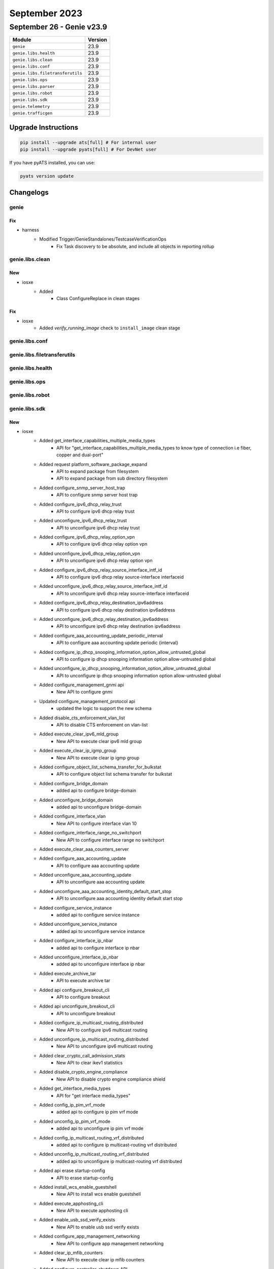 September 2023
==============

September 26 - Genie v23.9
--------------------------



+-----------------------------------+-------------------------------+
| Module                            | Version                       |
+===================================+===============================+
| ``genie``                         | 23.9                          |
+-----------------------------------+-------------------------------+
| ``genie.libs.health``             | 23.9                          |
+-----------------------------------+-------------------------------+
| ``genie.libs.clean``              | 23.9                          |
+-----------------------------------+-------------------------------+
| ``genie.libs.conf``               | 23.9                          |
+-----------------------------------+-------------------------------+
| ``genie.libs.filetransferutils``  | 23.9                          |
+-----------------------------------+-------------------------------+
| ``genie.libs.ops``                | 23.9                          |
+-----------------------------------+-------------------------------+
| ``genie.libs.parser``             | 23.9                          |
+-----------------------------------+-------------------------------+
| ``genie.libs.robot``              | 23.9                          |
+-----------------------------------+-------------------------------+
| ``genie.libs.sdk``                | 23.9                          |
+-----------------------------------+-------------------------------+
| ``genie.telemetry``               | 23.9                          |
+-----------------------------------+-------------------------------+
| ``genie.trafficgen``              | 23.9                          |
+-----------------------------------+-------------------------------+

Upgrade Instructions
^^^^^^^^^^^^^^^^^^^^

.. code-block:: bash

    pip install --upgrade ats[full] # For internal user
    pip install --upgrade pyats[full] # For DevNet user

If you have pyATS installed, you can use:

.. code-block:: bash

    pyats version update




Changelogs
^^^^^^^^^^

genie
"""""
--------------------------------------------------------------------------------
                                      Fix
--------------------------------------------------------------------------------

* harness
    * Modified Trigger/GenieStandalones/TestcaseVerificationOps
        * Fix Task discovery to be absolute, and include all objects in reporting rollup



genie.libs.clean
""""""""""""""""
--------------------------------------------------------------------------------
                                      New
--------------------------------------------------------------------------------

* iosxe
    * Added
        * Class ConfigureReplace in clean stages


--------------------------------------------------------------------------------
                                      Fix
--------------------------------------------------------------------------------

* iosxe
    * Added `verify_running_image` check to ``install_image`` clean stage



genie.libs.conf
"""""""""""""""

genie.libs.filetransferutils
""""""""""""""""""""""""""""

genie.libs.health
"""""""""""""""""

genie.libs.ops
""""""""""""""

genie.libs.robot
""""""""""""""""

genie.libs.sdk
""""""""""""""
--------------------------------------------------------------------------------
                                      New
--------------------------------------------------------------------------------

* iosxe
    * Added get_interface_capabilities_multiple_media_types
        * API for "get_interface_capabilities_multiple_media_types to know type of connection i.e fiber, copper and dual-port"
    * Added request platform_software_package_expand
        * API to expand package from filesystem
        * API to expand package from sub directory filesystem
    * Added configure_snmp_server_host_trap
        * API to configure snmp server host trap
    * Added configure_ipv6_dhcp_relay_trust
        * API to configure ipv6 dhcp relay trust
    * Added unconfigure_ipv6_dhcp_relay_trust
        * API to unconfigure ipv6 dhcp relay trust
    * Added configure_ipv6_dhcp_relay_option_vpn
        * API to configure ipv6 dhcp relay option vpn
    * Added unconfigure_ipv6_dhcp_relay_option_vpn
        * API to unconfigure ipv6 dhcp relay option vpn
    * Added configure_ipv6_dhcp_relay_source_interface_intf_id
        * API to configure ipv6 dhcp relay source-interface interfaceid
    * Added unconfigure_ipv6_dhcp_relay_source_interface_intf_id
        * API to unconfigure ipv6 dhcp relay source-interface interfaceid
    * Added configure_ipv6_dhcp_relay_destination_ipv6address
        * API to configure ipv6 dhcp relay destination ipv6address
    * Added unconfigure_ipv6_dhcp_relay_destination_ipv6address
        * API to unconfigure ipv6 dhcp relay destination ipv6address
    * Added configure_aaa_accounting_update_periodic_interval
        * API to configure aaa accounting update periodic {interval}
    * Added configure_ip_dhcp_snooping_information_option_allow_untrusted_global
        * API to configure ip dhcp snooping information option allow-untrusted global
    * Added unconfigure_ip_dhcp_snooping_information_option_allow_untrusted_global
        * API to unconfigure ip dhcp snooping information option allow-untrusted global
    * Added configure_management_gnmi api
        * New API to configure gnmi
    * Updated configure_management_protocol api
        * updated the logic to support the new schema
    * Added disable_cts_enforcement_vlan_list
        * API to disable CTS enforcement on vlan-list
    * Added execute_clear_ipv6_mld_group
        * New API to execute clear ipv6 mld group
    * Added execute_clear_ip_igmp_group
        * New API to execute clear ip igmp group
    * Added configure_object_list_schema_transfer_for_bulkstat
        * API to configure object list schema transfer for bulkstat
    * Added configure_bridge_domain
        * added api to configure bridge-domain
    * Added unconfigure_bridge_domain
        * added api to unconfigure bridge-domain
    * Added configure_interface_vlan
        * New API to configure interface vlan 10
    * Added configure_interface_range_no_switchport
        * New API to configure interface range no switchport
    * Added execute_clear_aaa_counters_server
    * Added configure_aaa_accounting_update
        * API to configure aaa accounting update
    * Added unconfigure_aaa_accounting_update
        * API to unconfigure aaa accounting update
    * Added unconfigure_aaa_accounting_identity_default_start_stop
        * API to unconfigure aaa accounting identity default start stop
    * Added configure_service_instance
        * added api to configure service instance
    * Added unconfigure_service_instance
        * added api to unconfigure service instance
    * Added configure_interface_ip_nbar
        * added api to configure interface ip nbar
    * Added unconfigure_interface_ip_nbar
        * added api to unconfigure interface ip nbar
    * Added execute_archive_tar
        * API to execute archive tar
    * Added api configure_breakout_cli
        * API to configure breakout
    * Added api unconfigure_breakout_cli
        * API to unconfigure breakout
    * Added configure_ip_multicast_routing_distributed
        * New API to configure ipv6 multicast routing
    * Added unconfigure_ip_multicast_routing_distributed
        * New API to unconfigure ipv6 multicast routing
    * Added clear_crypto_call_admission_stats
        * New API to clear ikev1 statistics
    * Added disable_crypto_engine_compliance
        * New API to disable crypto engine compliance shield
    * Added get_interface_media_types
        * API for "get interface media_types"
    * Added config_ip_pim_vrf_mode
        * added api to configure ip pim vrf mode
    * Added unconfig_ip_pim_vrf_mode
        * added api to unconfigure ip pim vrf mode
    * Added config_ip_multicast_routing_vrf_distributed
        * added api to configure ip multicast-routing vrf distributed
    * Added unconfig_ip_multicast_routing_vrf_distributed
        * added api to unconfigure ip multicast-routing vrf distributed
    * Added api erase startup-config
        * API to erase startup-config
    * Added  install_wcs_enable_guestshell
        * New API to  install wcs enable guestshell
    * Added execute_apphosting_cli
        * New API to execute apphosting cli
    * Added enable_usb_ssd_verify_exists
        * New API to  enable usb ssd verify exists
    * Added configure_app_management_networking
        * New API to configure app management networking
    * Added clear_ip_mfib_counters
        * New API to execute clear ip mfib counters
    * Added configure_controller_shutdown API
        * API to configure controller shutdown/no shutdown
    * Added api configure_mode_change
        * API to configure mode change

* sdk-pkg
    * Modified pysnmp to pysnmp-lextudio

* linux
    * Added generate_rsa_ssl_key
        * New API to generate an RSA key on a linux server via OpenSSL
    * Added generate_ecc_ssl_key
        * New API to generate an Elliptic Curve key with a user selected algorithm via OpenSSL
    * Added generate_ca_certificate
        * New API to generate a CA Certificate via OpenSSL
    * Added generate_ssl_certificate
        * New API to generate an SSL Certificate via OpenSSL
    * Added get_supported_elliptic_curves
        * New API to fetch supported curves on a Linux server via OpenSSL and return a list
    * Added get_file_contents
        * New API that cats out the contents of a file to a return


--------------------------------------------------------------------------------
                                      Fix
--------------------------------------------------------------------------------

* utils
    * Modified
        * Fix trigger discovery from relative Task object

* iosxe
    * Modified configure_evpn_l2_instance_vlan_association
        * added protected optional input variable
    * Modified configure_ospf_redistributed_connected
        * added vrf optional input variable
    * Modified configure_ospfv3
        * added redistribute {route_method} command
    * Modified configure_static_nat_route_map_rule
        * Added no_alias to configure static nat route-map rule with no-alias
    * Modified unconfigure_static_nat_route_map_rule
        * Added no_alias to unconfigure static nat route-map rule with no-alias
    * Modified config_extended_acl
        * added parameter port type
    * Modified
        * Modified copy_to_device to update the image path if verify_running_image is True
    * Modify configure_cdp and unconfigure_cdp
        * Added timeout for show interfaces
    * Modified configure_snmp_server_user
        * Added elif to configure snmp server user
    * Updated get_interface_interfaces_under_vrf
        * No change to API. Adjusted UT for related parser change
    * Modified configure_gdoi_group
        * added additional attributes gikev2_profile, rekey_address_acl, gikev2_client and pfs

* jinja2
    * Modified change_configuration_using_jinja_templates
        * Passing kwargs to device.configure

* general
    * Fix loading APIs under threaded environment

* genie.libs.sdk
    * Updated yang.connector and rest.connector dependencies to use correct versions.


--------------------------------------------------------------------------------
                                     Update
--------------------------------------------------------------------------------

* sdk-pkg
    * Modified health logging



genie.libs.parser
"""""""""""""""""
--------------------------------------------------------------------------------
                                      New
--------------------------------------------------------------------------------

* iosxe
    * Added ShowPlatformSoftwareFedActiveAclInfoDbDetail
        * Added schema and parser for show platform software fed switch active acl info db detail
    * Added ShowPlatformSoftwareIlppowerPortSchema
        * Added parser for show platform software ilpower port {interface}
    * Added ShowPtpTimeProperty
        * parser for 'show ptp time-property'
    * Added ShowPlatformHardwareFpgaSwitch
        * Parser for show platform hardware fpga switch {switch_num}
    * Added ShowPlatformSoftwareWiredClientFpActive
        * show platform software wired-client {process} active
    * Added ShowEtherchannelSwportAuto
        * show etherchannel swport auto
    * show etherchannel swport <port_channel> auto
    * New Parser for TestVdslRawcli
        * Parser for 'test vdsl rawcli "basic show summary {number}"'
    * Added ShowNveVniDetail
        * added parser for "show nve vni <vni_id> detail"
    * Added ShowMacAddresstableDynamicVlanCount
        * Added schema and parser for ShowMacAddresstableDynamicVlanCount
    * Added show ap image
        * Added new parser for show ap image under iosxe
    * Added ShowPlatformSoftwareFedSwitchActiveAclOgPcl Parser
        * parser for show platform software fed switch active acl og-pcl

* staros
    * Added ShowVersion
        * show version

* added showetherchannelswloadbalance
    * show etherchannel swport load-balancing

* iosxr
    * Added ShowMplsLdpInterfaceBrief
        * show mpls ldp interface brief


--------------------------------------------------------------------------------
                                      Fix
--------------------------------------------------------------------------------

* nxos
    * Modified show_interface
        * Modify 'mode' as optional in p11 regex.
    * Fix for ShowBgpVrfAllNeighborsReceivedRoutes parser
        * Updated regex p3_2 for new output format.
    * Fix for ShowBgpVrfAllNeighborsRoutes parser
        * Updated regex p3_2 for new output format.
    * Modified ShowHardwareInternalTctrlUsdDpllState
        * parser for 'show hardware internal tctrl_usd dpll state'

* iosxe
    * Fixed error with TestVdslRawCli unittests
    * Modified ShowLispSiteSuperParser
        * Added additional field port to schema
        * Added split function to get port and ip on matching lines<p2> <p3_1> <p3_2>
        * Modified test files for the parsers which uses ShowLispSiteSuperParser
    * Modified ShowLoggingOnboardRpActiveTemperatureContinuous
        * Added show logging onboard rp {rp_standby} {include} continuous to support standby
    * Modified ShowLoggingOnboardRpActiveUptime
        * Added show logging onboard rp {rp_standby} uptime to support standby
    * Modified ShowLoggingOnboardRpActiveStatus
    * Modified ShowCableTdrInterface
        * Modified parser for "show cable tdr interface {inetrface}"
    * Modified ShowIsisDatabaseVerbose
        * Added support for parsing segment routing features in any order
    * Modified ShowPlatformHardwareRegisterReadAsic
        * Fixed the issue in command by changing 'register-name' to 'register'
    * Updated ShowVrf
        * Ordered elements for comparison failure
    * Updated ShowBgpAllSummary
        * Added `input_queue` and `output_queue` to exclude as dynamic value
    * Modified ShowBeaconall parser as per the output change.
        * Added power_supply_beacon_status and fantray_beacon_status in schema and in parser.
    * Modified ShowMacAddressTable Parser
        * typecast 'preferred_lifetime' and 'valid_lifetime' key int or str.
        * Made 'expires' key as optional.
        * Modified p8 regex.
    * Fix for ShowLispIpv4Publicatioin parser
        * Updated regex for new output format without locators
    * Fix for ShowLispIpv6Publicatioin parser
        * Updated regex for new output format without locators
    * Fix for ShowLispEthernetPublicatioin parser
        * Updated regex for new output format without locators
    * Modified ShowMacAddressTable Parser
        * parser for 'show mac address-table interface {interface} vlan {vlan}'
    * Added ShowEnvironmentAll
        * Made power_supply, state and system_temperature_state key optional in schema.
    * Modified ShowDerivedConfigInterfaceSchema
        * Added fields vrf, ipv4_unnumbered_intf, ipv6_unnumbered_intf, autostate into the schema.
    * Modified ShowDerivedConfigInterface
        * Added regexps for vrf, ipv4_unnumbered_intf, ipv6_unnumbered_intf, autostate.
    * Fix for ShowNveInterfaceDetail parser
        * Split tunnel interfaces line in two fields if needed
    * Fix for ShowNvePeers parser
        * Peer state regex does not include all possible state values
    * Modified ShowDeviceTrackingDatabaseInterface Parser
        * Fixed made "network_layer_address" optional in schema
    * Added ShowFileDescriptorsDetail
        * Added schema and parser for ShowFileDescriptorsDetail
    * Added ShowPlatformSoftwareFedActiveAclBindDbDetail
        * Added schema and parser for show platform software fed active acl bind db detail
    * Added ShowPlatformSoftwareFedActiveAclBindDbSummary
        * Added schema and parser for show platform software fed switch active acl bind db feature {feature_name} summary
    * Modified  ShowLicenseTechSupport
        * Modified the schema for the proxy port from str to Or(int, str)
    * Modified ShowIpAccessLists parser.
        * Modified regx. p_ip pattern.

* added show logging onboard rp {rp_standby} status to support standby
    * Modified ShowLoggingOnboardRpActiveEnvironmentContinuous
        * Added show logging onboard rp {rp_standby} environment continuous to support standby

* modified showloggingonboardswitchmessagedetail

* added show logging onboard rp {rp} message detail to support modular

* added showloggingonboardrpclilog
    * Added show logging onboard rp {rp} clilog to support modular

* iosxr
    * Fix for ShowL2vpnBridgeDomainDetail parser
        * Added flow_label_flags key in schema
    * Modified ShowL2VpnXconnectDetail
        * Modified folder name from ShowL2VpnXconnectDetail to ShowL2vpnXconnectDetail to match with class name in iosxr/show_xconnect.py
        * Added support for srv6 in cli 'show l2vpn xconnect detail' in ShowL2VpnXconnectDetail
        * Modified pattern <p14> to support 'SRv6         Local                          Remote'
        * Modified pattern <p43> to support 'Encap type Ethernet'
        * Added new pattern <p45> to support 'Ignore MTU mismatch Enabled'
        * Added new pattern <p46> to support 'Transmit MTU zero Enabled'
        * Added new pattern <p47> to support 'Reachability Up'
        * Modified folder name from ShowL2VpnXconnectMp2mpDetail to ShowL2vpnXconnectMp2mpDetail to match with class name in iosxr/show_xconnect.py
        * Modified folder name from ShowL2VpnXconnect to ShowL2vpnXconnect to match with class name in iosxr/show_xconnect.py
    * Modified ShowCefDetail
        * Modified regex <p1> to support pattern 'ffff10.0.0.1/128, version 189, SRv6 Headend, IID (EVPN-MH), internal 0x1000001 0x0 (ptr 0x8afff4a8) [3], 0x0 (0x0), 0x0 (0x8c2c70a8)'
        * Readded regex <p8> as it is not supporting pattern 'LDI Update time Oct 13 181819.691' properly in <p9> regex
        * Modified regex <p10> to support pattern 'via fc00c0001002/128, 8 dependencies, recursive, backup [flags 0x100]'
        * Modified regex <p11> to support pattern 'path-idx 0 NHID 0x0 [0x8b001f38 0x0], Internal 0x89d70af0'
        * Modified regex <p18> to support pattern '0     Y   Bundle-Ether313           fe8096aef0fffe726cda'
        * Added new regex <p21> to support pattern 'next hop VRF - 'default', table - 0xe0800000'
        * Added new regex <p22> to support pattern 'SRv6 H.Encaps.L2.Red SID-list {fc00c0001001e006}'
        * Modified schema according to the latest code and updated all unittest cases


--------------------------------------------------------------------------------
                                    Modified
--------------------------------------------------------------------------------

* iosxe
    * Modified Parser for ShowPppAll
        * Parser for show ppp all cli


--------------------------------------------------------------------------------
                                     Modify
--------------------------------------------------------------------------------

* iosxe
    * Modified ShowLispV4PublicatioinPrefix
        * Added support for parsing sgt value
    * Modified ShowLispV6PublicatioinPrefix
        * Added support for parsing sgt value
    * Modified ShowLispEidTableServiceDatabase
        * Added support for parsing 'do not register', both for total count and per-prefix info
    * Modified ShowLispServiceDatabase
        * Added support for parsing 'do not register', both for total count and per-prefix info



genie.telemetry
"""""""""""""""""
